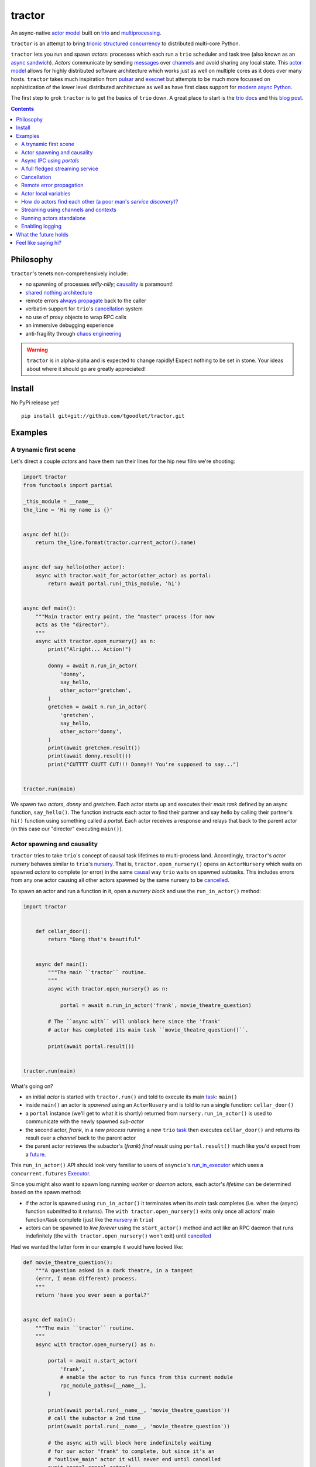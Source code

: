 tractor
=======
An async-native `actor model`_ built on trio_ and multiprocessing_.


|travis|

.. |travis| image:: https://img.shields.io/travis/tgoodlet/tractor/master.svg
    :target: https://travis-ci.org/tgoodlet/tractor

.. _actor model: https://en.wikipedia.org/wiki/Actor_model
.. _trio: https://github.com/python-trio/trio
.. _multiprocessing: https://docs.python.org/3/library/multiprocessing.html
.. _trionic: https://trio.readthedocs.io/en/latest/design.html#high-level-design-principles
.. _async sandwich: https://trio.readthedocs.io/en/latest/tutorial.html#async-sandwich
.. _always propagate: https://trio.readthedocs.io/en/latest/design.html#exceptions-always-propagate
.. _causality: https://vorpus.org/blog/some-thoughts-on-asynchronous-api-design-in-a-post-asyncawait-world/#c-c-c-c-causality-breaker
.. _shared nothing architecture: https://en.wikipedia.org/wiki/Shared-nothing_architecture
.. _cancellation: https://trio.readthedocs.io/en/latest/reference-core.html#cancellation-and-timeouts
.. _channels: https://en.wikipedia.org/wiki/Channel_(programming)
.. _chaos engineering: http://principlesofchaos.org/


``tractor`` is an attempt to bring trionic_ `structured concurrency`_ to distributed multi-core Python.

``tractor`` lets you run and spawn *actors*: processes which each run a ``trio``
scheduler and task tree (also known as an `async sandwich`_).
*Actors* communicate by sending messages_ over channels_ and avoid sharing any local state.
This `actor model`_ allows for highly distributed software architecture which works just as
well on multiple cores as it does over many hosts.
``tractor`` takes much inspiration from pulsar_ and execnet_ but attempts to be much more
focussed on sophistication of the lower level distributed architecture as well as have first
class support for `modern async Python`_.

The first step to grok ``tractor`` is to get the basics of ``trio``
down. A great place to start is the `trio docs`_ and this `blog post`_.

.. _messages: https://en.wikipedia.org/wiki/Message_passing
.. _trio docs: https://trio.readthedocs.io/en/latest/
.. _blog post: https://vorpus.org/blog/notes-on-structured-concurrency-or-go-statement-considered-harmful/
.. _structured concurrency: https://vorpus.org/blog/notes-on-structured-concurrency-or-go-statement-considered-harmful/
.. _modern async Python: https://www.python.org/dev/peps/pep-0525/


.. contents::


Philosophy
----------
``tractor``'s tenets non-comprehensively include:

- no spawning of processes *willy-nilly*; causality_ is paramount!
- `shared nothing architecture`_
- remote errors `always propagate`_ back to the caller
- verbatim support for ``trio``'s cancellation_ system
- no use of *proxy* objects to wrap RPC calls
- an immersive debugging experience
- anti-fragility through `chaos engineering`_

.. warning:: ``tractor`` is in alpha-alpha and is expected to change rapidly!
    Expect nothing to be set in stone. Your ideas about where it should go
    are greatly appreciated!

.. _pulsar: http://quantmind.github.io/pulsar/design.html
.. _execnet: https://codespeak.net/execnet/


Install
-------
No PyPi release yet!

::

    pip install git+git://github.com/tgoodlet/tractor.git


Examples
--------


A trynamic first scene
**********************
Let's direct a couple *actors* and have them run their lines for
the hip new film we're shooting:

.. code:: python

    import tractor
    from functools import partial

    _this_module = __name__
    the_line = 'Hi my name is {}'


    async def hi():
        return the_line.format(tractor.current_actor().name)


    async def say_hello(other_actor):
        async with tractor.wait_for_actor(other_actor) as portal:
            return await portal.run(_this_module, 'hi')


    async def main():
        """Main tractor entry point, the "master" process (for now
        acts as the "director").
        """
        async with tractor.open_nursery() as n:
            print("Alright... Action!")

            donny = await n.run_in_actor(
                'donny',
                say_hello,
                other_actor='gretchen',
            )
            gretchen = await n.run_in_actor(
                'gretchen',
                say_hello,
                other_actor='donny',
            )
            print(await gretchen.result())
            print(await donny.result())
            print("CUTTTT CUUTT CUT!!! Donny!! You're supposed to say...")


    tractor.run(main)


We spawn two *actors*, *donny* and *gretchen*.
Each actor starts up and executes their *main task* defined by an
async function, ``say_hello()``.  The function instructs each actor
to find their partner and say hello by calling their partner's
``hi()`` function using something called a *portal*. Each actor
receives a response and relays that back to the parent actor (in
this case our "director" executing ``main()``).


Actor spawning and causality
****************************
``tractor`` tries to take ``trio``'s concept of causal task lifetimes
to multi-process land. Accordingly, ``tractor``'s *actor nursery* behaves
similar to ``trio``'s nursery_. That is, ``tractor.open_nursery()``
opens an ``ActorNursery`` which waits on spawned *actors* to complete
(or error) in the same causal_ way ``trio`` waits on spawned subtasks.
This includes errors from any one actor causing all other actors
spawned by the same nursery to be cancelled_.

To spawn an actor and run a function in it, open a *nursery block*
and use the ``run_in_actor()`` method:

.. code:: python

    import tractor


        def cellar_door():
            return "Dang that's beautiful"


        async def main():
            """The main ``tractor`` routine.
            """
            async with tractor.open_nursery() as n:

                portal = await n.run_in_actor('frank', movie_theatre_question)

            # The ``async with`` will unblock here since the 'frank'
            # actor has completed its main task ``movie_theatre_question()``.

            print(await portal.result())


    tractor.run(main)


What's going on?

- an initial *actor* is started with ``tractor.run()`` and told to execute
  its main task_: ``main()``

- inside ``main()`` an actor is *spawned* using an ``ActorNusery`` and is told
  to run a single function: ``cellar_door()``

- a ``portal`` instance (we'll get to what it is shortly)
  returned from ``nursery.run_in_actor()`` is used to communicate with
  the newly spawned *sub-actor*

- the second actor, *frank*, in a new *process* running a new ``trio`` task_
  then executes ``cellar_door()`` and returns its result over a *channel* back
  to the parent actor

- the parent actor retrieves the subactor's (*frank*) *final result* using ``portal.result()``
  much like you'd expect from a future_.

This ``run_in_actor()`` API should look very familiar to users of
``asyncio``'s run_in_executor_ which uses a ``concurrent.futures`` Executor_.

Since you might also want to spawn long running *worker* or *daemon*
actors, each actor's *lifetime* can be determined based on the spawn
method:

- if the actor is spawned using ``run_in_actor()`` it terminates when
  its *main* task completes (i.e. when the (async) function submitted
  to it *returns*). The ``with tractor.open_nursery()`` exits only once
  all actors' main function/task complete (just like the nursery_ in ``trio``)

- actors can be spawned to *live forever* using the ``start_actor()``
  method and act like an RPC daemon that runs indefinitely (the
  ``with tractor.open_nursery()`` won't exit) until cancelled_

Had we wanted the latter form in our example it would have looked like:

.. code:: python

    def movie_theatre_question():
        """A question asked in a dark theatre, in a tangent
        (errr, I mean different) process.
        """
        return 'have you ever seen a portal?'


    async def main():
        """The main ``tractor`` routine.
        """
        async with tractor.open_nursery() as n:

            portal = await n.start_actor(
                'frank',
                # enable the actor to run funcs from this current module
                rpc_module_paths=[__name__],
            )

            print(await portal.run(__name__, 'movie_theatre_question'))
            # call the subactor a 2nd time
            print(await portal.run(__name__, 'movie_theatre_question'))

            # the async with will block here indefinitely waiting
            # for our actor "frank" to complete, but since it's an
            # "outlive_main" actor it will never end until cancelled
            await portal.cancel_actor()


The ``rpc_module_paths`` `kwarg` above is a list of module path
strings that will be loaded and made accessible for execution in the
remote actor through a call to ``Portal.run()``. For now this is
a simple mechanism to restrict the functionality of the remote
(and possibly daemonized) actor and uses Python's module system to
limit the allowed remote function namespace(s).

``tractor`` is opinionated about the underlying threading model used for
each *actor*. Since Python has a GIL and an actor model by definition
shares no state between actors, it fits naturally to use a multiprocessing_
``Process``. This allows ``tractor`` programs to leverage not only multi-core
hardware but also distribute over many hardware hosts (each *actor* can talk
to all others with ease over standard network protocols).

.. _task: https://trio.readthedocs.io/en/latest/reference-core.html#tasks-let-you-do-multiple-things-at-once
.. _nursery: https://trio.readthedocs.io/en/latest/reference-core.html#nurseries-and-spawning
.. _causal: https://vorpus.org/blog/some-thoughts-on-asynchronous-api-design-in-a-post-asyncawait-world/#causality
.. _cancelled: https://trio.readthedocs.io/en/latest/reference-core.html#child-tasks-and-cancellation
.. _run_in_executor: https://docs.python.org/3/library/asyncio-eventloop.html#executor
.. _Executor: https://docs.python.org/3/library/concurrent.futures.html#concurrent.futures.Executor


Async IPC using *portals*
*************************
``tractor`` introduces the concept of a *portal* which is an API
borrowed_ from ``trio``. A portal may seem similar to the idea of
a RPC future_ except a *portal* allows invoking remote *async* functions and
generators and intermittently blocking to receive responses. This allows
for fully async-native IPC between actors.

When you invoke another actor's routines using a *portal* it looks as though
it was called locally in the current actor. So when you see a call to
``await portal.run()`` what you get back is what you'd expect
to if you'd called the function directly in-process. This approach avoids
the need to add any special RPC *proxy* objects to the library by instead just
relying on the built-in (async) function calling semantics and protocols of Python.

Depending on the function type ``Portal.run()`` tries to
correctly interface exactly like a local version of the remote
built-in Python *function type*. Currently async functions, generators,
and regular functions are supported. Inspiration for this API comes
from the way execnet_ does `remote function execution`_ but without
the client code (necessarily) having to worry about the underlying
channels_ system or shipping code over the network.

This *portal* approach turns out to be paricularly exciting with the
introduction of `asynchronous generators`_ in Python 3.6! It means that
actors can compose nicely in a data processing pipeline.

As an example here's an actor that streams for 1 second from a remote async
generator function running in a separate actor:

.. code:: python

    from itertools import repeat
    import trio
    import tractor


    async def stream_forever():
        for i in repeat("I can see these little future bubble things"):
            # each yielded value is sent over the ``Channel`` to the
            # parent actor
            yield i
            await trio.sleep(0.01)


    async def main():
        # stream for at most 1 seconds
        with trio.move_on_after(1) as cancel_scope:
            async with tractor.open_nursery() as n:
                portal = await n.start_actor(
                    f'donny',
                    rpc_module_paths=[__name__],
                )

                # this async for loop streams values from the above
                # async generator running in a separate process
                async for letter in await portal.run(__name__, 'stream_forever'):
                    print(letter)

        # we support trio's cancellation system
        assert cancel_scope.cancelled_caught
        assert n.cancelled


    tractor.run(main)



A full fledged streaming service
********************************
Alright, let's get fancy.

Say you wanted to spawn two actors which each pull data feeds from
two different sources (and wanted this work spread across 2 cpus).
You also want to aggregate these feeds, do some processing on them and then
deliver the final result stream to a client (or in this case parent) actor
and print the results to your screen:

.. code:: python

    import time
    import trio
    import tractor


    # this is the first 2 actors, streamer_1 and streamer_2
    async def stream_data(seed):
        for i in range(seed):
            yield i
            await trio.sleep(0)  # trigger scheduler


    # this is the third actor; the aggregator
    async def aggregate(seed):
        """Ensure that the two streams we receive match but only stream
        a single set of values to the parent.
        """
        async with tractor.open_nursery() as nursery:
            portals = []
            for i in range(1, 3):
                # fork point
                portal = await nursery.start_actor(
                    name=f'streamer_{i}',
                    rpc_module_paths=[__name__],
                )

                portals.append(portal)

            q = trio.Queue(500)

            async def push_to_q(portal):
                async for value in await portal.run(
                    __name__, 'stream_data', seed=seed
                ):
                    # leverage trio's built-in backpressure
                    await q.put(value)

                await q.put(None)
                print(f"FINISHED ITERATING {portal.channel.uid}")

            # spawn 2 trio tasks to collect streams and push to a local queue
            async with trio.open_nursery() as n:
                for portal in portals:
                    n.start_soon(push_to_q, portal)

                unique_vals = set()
                async for value in q:
                    if value not in unique_vals:
                        unique_vals.add(value)
                        # yield upwards to the spawning parent actor
                        yield value

                        if value is None:
                            break

                    assert value in unique_vals

                print("FINISHED ITERATING in aggregator")

            await nursery.cancel()
            print("WAITING on `ActorNursery` to finish")
        print("AGGREGATOR COMPLETE!")


    # this is the main actor and *arbiter*
    async def main():
        # a nursery which spawns "actors"
        async with tractor.open_nursery() as nursery:

            seed = int(1e3)
            import time
            pre_start = time.time()

            portal = await nursery.run_in_actor(
                'aggregator',
                aggregate,
                seed=seed,
            )

            start = time.time()
            # the portal call returns exactly what you'd expect
            # as if the remote "aggregate" function was called locally
            result_stream = []
            async for value in await portal.result():
                result_stream.append(value)

            print(f"STREAM TIME = {time.time() - start}")
            print(f"STREAM + SPAWN TIME = {time.time() - pre_start}")
            assert result_stream == list(range(seed)) + [None]
            return result_stream


    final_stream = tractor.run(main, arbiter_addr=('127.0.0.1', 1616))


Here there's four actors running in separate processes (using all the
cores on you machine). Two are streaming by *yielding* values from the
``stream_data()`` async generator, one is aggregating values from
those two in ``aggregate()`` (also an async generator) and shipping the
single stream of unique values up the parent actor (the ``'MainProcess'``
as ``multiprocessing`` calls it) which is running ``main()``. 

.. _future: https://en.wikipedia.org/wiki/Futures_and_promises
.. _borrowed:
    https://trio.readthedocs.io/en/latest/reference-core.html#getting-back-into-the-trio-thread-from-another-thread
.. _asynchronous generators: https://www.python.org/dev/peps/pep-0525/
.. _remote function execution: https://codespeak.net/execnet/example/test_info.html#remote-exec-a-function-avoiding-inlined-source-part-i
.. _asyncitertools: https://github.com/vodik/asyncitertools


Cancellation
************
``tractor`` supports ``trio``'s cancellation_ system verbatim.
Cancelling a nursery block cancels all actors spawned by it.
Eventually ``tractor`` plans to support different `supervision strategies`_ like ``erlang``.

.. _supervision strategies: http://erlang.org/doc/man/supervisor.html#sup_flags


Remote error propagation
************************
Any task invoked in a remote actor should ship any error(s) back to the calling
actor where it is raised and expected to be dealt with. This way remote actors
are never cancelled unless explicitly asked or there's a bug in ``tractor`` itself.

.. code:: python

    async def assert_err():
        assert 0


    async def main():
        async with tractor.open_nursery() as n:
            real_actors = []
            for i in range(3):
                real_actors.append(await n.start_actor(
                    f'actor_{i}',
                    rpc_module_paths=[__name__],
                ))

            # start one actor that will fail immediately
            await n.run_in_actor('extra', assert_err)

        # should error here with a ``RemoteActorError`` containing
        # an ``AssertionError`` and all the other actors have been cancelled

    try:
        # also raises
        tractor.run(main)
    except tractor.RemoteActorError:
        print("Look Maa that actor failed hard, hehhh!")


You'll notice the nursery cancellation conducts a *one-cancels-all*
supervisory strategy `exactly like trio`_. The plan is to add more
`erlang strategies`_ in the near future by allowing nurseries to accept
a ``Supervisor`` type.

.. _exactly like trio: https://trio.readthedocs.io/en/latest/reference-core.html#cancellation-semantics
.. _erlang strategies: http://learnyousomeerlang.com/supervisors


Actor local variables
*********************
Although ``tractor`` uses a *shared-nothing* architecture between processes
you can of course share state between tasks running *within* an actor.
``trio`` tasks spawned via multiple RPC calls to an actor can access global
state using the per actor ``statespace`` dictionary:

.. code:: python


        statespace = {'doggy': 10}


        def check_statespace():
            # Remember this runs in a new process so no changes
            # will propagate back to the parent actor
            assert tractor.current_actor().statespace == statespace


        async def main():
            async with tractor.open_nursery() as n:
                await n.run_in_actor(
                    'checker',
                    check_statespace,
                    statespace=statespace
                )


Of course you don't have to use the ``statespace`` variable (it's mostly
a convenience for passing simple data to newly spawned actors); building
out a state sharing system per-actor is totally up to you.


How do actors find each other (a poor man's *service discovery*)?
*****************************************************************
Though it will be built out much more in the near future, ``tractor``
currently keeps track of actors by ``(name: str, id: str)`` using a
special actor called the *arbiter*. Currently the *arbiter* must exist
on a host (or it will be created if one can't be found) and keeps a
simple ``dict`` of actor names to sockets for discovery by other actors.
Obviously this can be made more sophisticated (help me with it!) but for
now it does the trick.

To find the arbiter from the current actor use the ``get_arbiter()`` function and to
find an actor's socket address by name use the ``find_actor()`` function:

.. code:: python

    import tractor


    async def main(service_name):

        async with tractor.get_arbiter() as portal:
            print(f"Arbiter is listening on {portal.channel}")

        async with tractor.find_actor(service_name) as sockaddr:
            print(f"my_service is found at {my_service}")


    tractor.run(main, service_name)


The ``name`` value you should pass to ``find_actor()`` is the one you passed as the
*first* argument to either ``tractor.run()`` or ``ActorNursery.start_actor()``.


Streaming using channels and contexts
*************************************
``Channel`` is the API which wraps an underlying *transport* and *interchange*
format to enable *inter-actor-communication*. In its present state ``tractor``
uses TCP and msgpack_.

If you aren't fond of having to write an async generator to stream data
between actors (or need something more flexible) you can instead use a
``Context``. A context wraps an actor-local spawned task and a ``Channel``
so that tasks executing across multiple processes can stream data
to one another using a low level, request oriented API.

As an example if you wanted to create a streaming server without writing
an async generator that *yields* values you instead define an async
function:

.. code:: python

   async def streamer(ctx, rate=2):
      """A simple web response streaming server.
      """
      while True:
         val = await web_request('http://data.feed.com')

         # this is the same as ``yield`` in the async gen case
         await ctx.send_yield(val)

         await trio.sleep(1 / rate)


All that's required is declaring a ``ctx`` argument name somewhere in
your function signature and ``tractor`` will treat the async function
like an async generator - as a streaming function from the client side.
This turns out to be handy particularly if you have
multiple tasks streaming responses concurrently:

.. code:: python

   async def streamer(ctx, url, rate=2):
      """A simple web response streaming server.
      """
      while True:
         val = await web_request(url)

         # this is the same as ``yield`` in the async gen case
         await ctx.send_yield(val)

         await trio.sleep(1 / rate)


   async def stream_multiple_sources(ctx, sources):
      async with trio.open_nursery() as n:
         for url in sources:
            n.start_soon(streamer, ctx, url)


The context notion comes from the context_ in nanomsg_.


Running actors standalone
*************************
You don't have to spawn any actors using ``open_nursery()`` if you just
want to run a single actor that connects to an existing cluster.
All the comms and arbiter registration stuff still works. This can
somtimes turn out being handy when debugging mult-process apps when you
need to hop into a debugger. You just need to pass the existing
*arbiter*'s socket address you'd like to connect to:

.. code:: python

    tractor.run(main, arbiter_addr=('192.168.0.10', 1616))


Enabling logging
****************
Considering how complicated distributed software can become it helps to know
what exactly it's doing (even at the lowest levels). Luckily ``tractor`` has
tons of logging throughout the core. ``tractor`` isn't opinionated on
how you use this information and users are expected to consume log messages in
whichever way is appropriate for the system at hand. That being said, when hacking
on ``tractor`` there is a prettified console formatter which you can enable to
see what the heck is going on. Just put the following somewhere in your code:

.. code:: python

    from tractor.log import get_console_log
    log = get_console_log('trace')


What the future holds
---------------------
Stuff I'd like to see ``tractor`` do real soon:

- erlang-like supervisors_
- native support for `nanomsg`_ as a channel transport
- native `gossip protocol`_ support for service discovery and arbiter election
- a distributed log ledger for tracking cluster behaviour
- a slick multi-process aware debugger much like in celery_
  but with better `pdb++`_ support
- an extensive `chaos engineering`_ test suite
- support for reactive programming primitives and native support for asyncitertools_ like libs


Feel like saying hi?
--------------------
This project is very much coupled to the ongoing development of
``trio`` (i.e. ``tractor`` gets all its ideas from that brilliant
community). If you want to help, have suggestions or just want to
say hi, please feel free to ping me on the `trio gitter channel`_!


.. _supervisors: https://github.com/tgoodlet/tractor/issues/22
.. _nanomsg: https://nanomsg.github.io/nng/index.html
.. _context: https://nanomsg.github.io/nng/man/tip/nng_ctx.5
.. _gossip protocol: https://en.wikipedia.org/wiki/Gossip_protocol
.. _trio gitter channel: https://gitter.im/python-trio/general
.. _celery: http://docs.celeryproject.org/en/latest/userguide/debugging.html
.. _pdb++: https://github.com/antocuni/pdb
.. _msgpack: https://en.wikipedia.org/wiki/MessagePack
